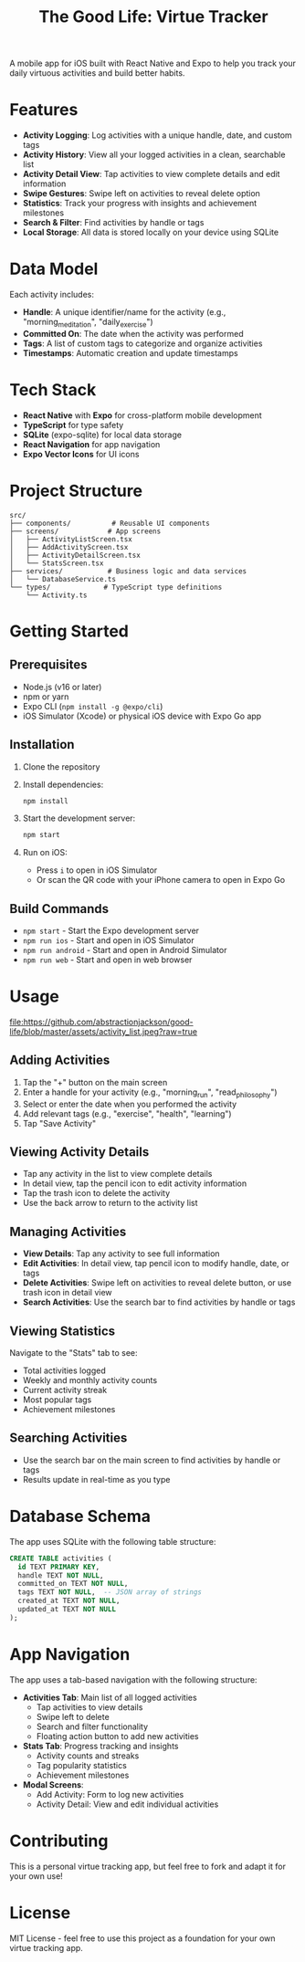 #+TITLE: The Good Life: Virtue Tracker
#+AUTHOR: 
#+DATE: 

A mobile app for iOS built with React Native and Expo to help you track your daily virtuous activities and build better habits.

* Features

- *Activity Logging*: Log activities with a unique handle, date, and custom tags
- *Activity History*: View all your logged activities in a clean, searchable list
- *Activity Detail View*: Tap activities to view complete details and edit information
- *Swipe Gestures*: Swipe left on activities to reveal delete option
- *Statistics*: Track your progress with insights and achievement milestones
- *Search & Filter*: Find activities by handle or tags
- *Local Storage*: All data is stored locally on your device using SQLite

* Data Model

Each activity includes:
- *Handle*: A unique identifier/name for the activity (e.g., "morning_meditation", "daily_exercise")
- *Committed On*: The date when the activity was performed
- *Tags*: A list of custom tags to categorize and organize activities
- *Timestamps*: Automatic creation and update timestamps

* Tech Stack

- *React Native* with *Expo* for cross-platform mobile development
- *TypeScript* for type safety
- *SQLite* (expo-sqlite) for local data storage
- *React Navigation* for app navigation
- *Expo Vector Icons* for UI icons

* Project Structure

#+BEGIN_SRC
src/
├── components/          # Reusable UI components
├── screens/            # App screens
│   ├── ActivityListScreen.tsx
│   ├── AddActivityScreen.tsx
│   ├── ActivityDetailScreen.tsx
│   └── StatsScreen.tsx
├── services/           # Business logic and data services
│   └── DatabaseService.ts
└── types/             # TypeScript type definitions
    └── Activity.ts
#+END_SRC

* Getting Started

** Prerequisites

- Node.js (v16 or later)
- npm or yarn
- Expo CLI (~npm install -g @expo/cli~)
- iOS Simulator (Xcode) or physical iOS device with Expo Go app

** Installation

1. Clone the repository
2. Install dependencies:
   #+BEGIN_SRC bash
   npm install
   #+END_SRC

3. Start the development server:
   #+BEGIN_SRC bash
   npm start
   #+END_SRC

4. Run on iOS:
   - Press ~i~ to open in iOS Simulator
   - Or scan the QR code with your iPhone camera to open in Expo Go

** Build Commands

- ~npm start~ - Start the Expo development server
- ~npm run ios~ - Start and open in iOS Simulator
- ~npm run android~ - Start and open in Android Simulator
- ~npm run web~ - Start and open in web browser

* Usage

#+CAPTION: Example of the Activity List screen
[[file:https://github.com/abstractionjackson/good-life/blob/master/assets/activity_list.jpeg?raw=true]]

** Adding Activities

1. Tap the "+" button on the main screen
2. Enter a handle for your activity (e.g., "morning_run", "read_philosophy")
3. Select or enter the date when you performed the activity
4. Add relevant tags (e.g., "exercise", "health", "learning")
5. Tap "Save Activity"

** Viewing Activity Details

- Tap any activity in the list to view complete details
- In detail view, tap the pencil icon to edit activity information
- Tap the trash icon to delete the activity
- Use the back arrow to return to the activity list

** Managing Activities

- *View Details*: Tap any activity to see full information
- *Edit Activities*: In detail view, tap pencil icon to modify handle, date, or tags
- *Delete Activities*: Swipe left on activities to reveal delete button, or use trash icon in detail view
- *Search Activities*: Use the search bar to find activities by handle or tags

** Viewing Statistics

Navigate to the "Stats" tab to see:
- Total activities logged
- Weekly and monthly activity counts
- Current activity streak
- Most popular tags
- Achievement milestones

** Searching Activities

- Use the search bar on the main screen to find activities by handle or tags
- Results update in real-time as you type

* Database Schema

The app uses SQLite with the following table structure:

#+BEGIN_SRC sql
CREATE TABLE activities (
  id TEXT PRIMARY KEY,
  handle TEXT NOT NULL,
  committed_on TEXT NOT NULL,
  tags TEXT NOT NULL,  -- JSON array of strings
  created_at TEXT NOT NULL,
  updated_at TEXT NOT NULL
);
#+END_SRC

* App Navigation

The app uses a tab-based navigation with the following structure:

- *Activities Tab*: Main list of all logged activities
  - Tap activities to view details
  - Swipe left to delete
  - Search and filter functionality
  - Floating action button to add new activities
  
- *Stats Tab*: Progress tracking and insights
  - Activity counts and streaks
  - Tag popularity statistics
  - Achievement milestones

- *Modal Screens*:
  - Add Activity: Form to log new activities
  - Activity Detail: View and edit individual activities

* Contributing

This is a personal virtue tracking app, but feel free to fork and adapt it for your own use!

* License

MIT License - feel free to use this project as a foundation for your own virtue tracking app.
